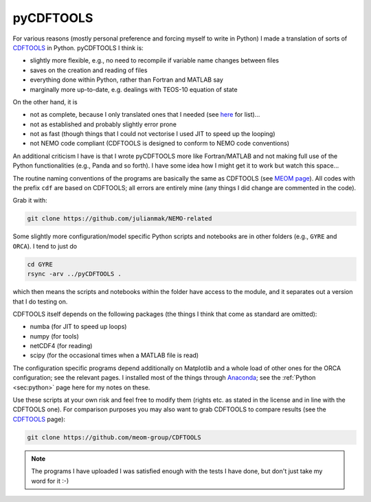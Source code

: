.. NEMO documentation master file, created by
   sphinx-quickstart on Wed Jul  4 10:59:03 2018.
   You can adapt this file completely to your liking, but it should at least
   contain the root `toctree` directive.

.. _sec:pyCDFTOOLS:

pyCDFTOOLS
==========

For various reasons (mostly personal preference and forcing myself to write in
Python) I made a translation of sorts of `CDFTOOLS
<https://github.com/meom-group/CDFTOOLS>`_ in Python. pyCDFTOOLS I think is:

* slightly more flexible, e.g., no need to recompile if variable name changes between files
* saves on the creation and reading of files
* everything done within Python, rather than Fortran and MATLAB say
* marginally more up-to-date, e.g. dealings with TEOS-10 equation of state

On the other hand, it is

* not as complete, because I only translated ones that I needed (see `here <https://github.com/julianmak/NEMO-related/tree/master/pyCDFTOOLS>`_ for list)...
* not as established and probably slightly error prone
* not as fast (though things that I could not vectorise I used JIT to speed up the looping)
* not NEMO code compliant (CDFTOOLS is designed to conform to NEMO code conventions)

An additional criticism I have is that I wrote pyCDFTOOLS more like
Fortran/MATLAB and not making full use of the Python functionalities (e.g.,
Panda and so forth). I have some idea how I might get it to work but watch this
space...

The routine naming conventions of the programs are basically the same as
CDFTOOLS (see `MEOM page <http://meom-group.github.io/doc/CDFTOOLS/>`_). All
codes with the prefix ``cdf`` are based on CDFTOOLS; all errors are entirely
mine (any things I did change are commented in the code).

Grab it with:

.. code-block:: bash

  git clone https://github.com/julianmak/NEMO-related
  
Some slightly more configuration/model specific Python scripts and notebooks are
in other folders (e.g., ``GYRE`` and ``ORCA``). I tend to just do

.. code-block:: bash

  cd GYRE
  rsync -arv ../pyCDFTOOLS .
  
which then means the scripts and notebooks within the folder have access to the
module, and it separates out a version that I do testing on.

CDFTOOLS itself depends on the following packages (the things I think that come
as standard are omitted):

* numba (for JIT to speed up loops)
* numpy (for tools)
* netCDF4 (for reading)
* scipy (for the occasional times when a MATLAB file is read)

The configuration specific programs depend additionally on Matplotlib and a
whole load of other ones for the ORCA configuration; see the relevant pages. I
installed most of the things through `Anaconda
<https://www.anaconda.com/download/#linux>`_; see the :ref:`Python <sec:python>`
page here for my notes on these.

Use these scripts at your own risk and feel free to modify them (rights etc. as
stated in the license and in line with the CDFTOOLS one). For comparison
purposes you may also want to grab CDFTOOLS to compare results (see the
`CDFTOOLS <https://github.com/meom-group/CDFTOOLS>`_ page):

.. code-block:: bash

  git clone https://github.com/meom-group/CDFTOOLS
  
.. note::
  
  The programs I have uploaded I was satisfied enough with the tests I have
  done, but don't just take my word for it :-)



